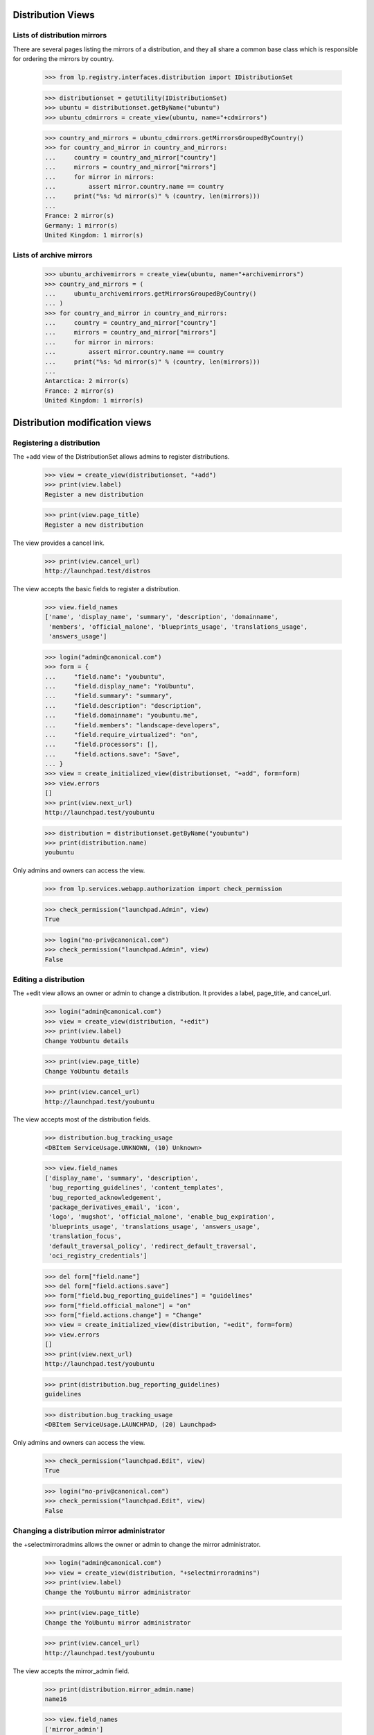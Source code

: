 Distribution Views
==================

Lists of distribution mirrors
-----------------------------

There are several pages listing the mirrors of a distribution, and they all
share a common base class which is responsible for ordering the mirrors by
country.

    >>> from lp.registry.interfaces.distribution import IDistributionSet

    >>> distributionset = getUtility(IDistributionSet)
    >>> ubuntu = distributionset.getByName("ubuntu")
    >>> ubuntu_cdmirrors = create_view(ubuntu, name="+cdmirrors")

    >>> country_and_mirrors = ubuntu_cdmirrors.getMirrorsGroupedByCountry()
    >>> for country_and_mirror in country_and_mirrors:
    ...     country = country_and_mirror["country"]
    ...     mirrors = country_and_mirror["mirrors"]
    ...     for mirror in mirrors:
    ...         assert mirror.country.name == country
    ...     print("%s: %d mirror(s)" % (country, len(mirrors)))
    ...
    France: 2 mirror(s)
    Germany: 1 mirror(s)
    United Kingdom: 1 mirror(s)

Lists of archive mirrors
------------------------

    >>> ubuntu_archivemirrors = create_view(ubuntu, name="+archivemirrors")
    >>> country_and_mirrors = (
    ...     ubuntu_archivemirrors.getMirrorsGroupedByCountry()
    ... )
    >>> for country_and_mirror in country_and_mirrors:
    ...     country = country_and_mirror["country"]
    ...     mirrors = country_and_mirror["mirrors"]
    ...     for mirror in mirrors:
    ...         assert mirror.country.name == country
    ...     print("%s: %d mirror(s)" % (country, len(mirrors)))
    ...
    Antarctica: 2 mirror(s)
    France: 2 mirror(s)
    United Kingdom: 1 mirror(s)


Distribution modification views
===============================


Registering a distribution
--------------------------

The +add view of the DistributionSet allows admins to register distributions.

    >>> view = create_view(distributionset, "+add")
    >>> print(view.label)
    Register a new distribution

    >>> print(view.page_title)
    Register a new distribution

The view provides a cancel link.

    >>> print(view.cancel_url)
    http://launchpad.test/distros

The view accepts the basic fields to register a distribution.

    >>> view.field_names
    ['name', 'display_name', 'summary', 'description', 'domainname',
     'members', 'official_malone', 'blueprints_usage', 'translations_usage',
     'answers_usage']

    >>> login("admin@canonical.com")
    >>> form = {
    ...     "field.name": "youbuntu",
    ...     "field.display_name": "YoUbuntu",
    ...     "field.summary": "summary",
    ...     "field.description": "description",
    ...     "field.domainname": "youbuntu.me",
    ...     "field.members": "landscape-developers",
    ...     "field.require_virtualized": "on",
    ...     "field.processors": [],
    ...     "field.actions.save": "Save",
    ... }
    >>> view = create_initialized_view(distributionset, "+add", form=form)
    >>> view.errors
    []
    >>> print(view.next_url)
    http://launchpad.test/youbuntu

    >>> distribution = distributionset.getByName("youbuntu")
    >>> print(distribution.name)
    youbuntu

Only admins and owners can access the view.

    >>> from lp.services.webapp.authorization import check_permission

    >>> check_permission("launchpad.Admin", view)
    True

    >>> login("no-priv@canonical.com")
    >>> check_permission("launchpad.Admin", view)
    False


Editing a distribution
----------------------

The +edit view allows an owner or admin to change a distribution. It provides
a label, page_title, and cancel_url.

    >>> login("admin@canonical.com")
    >>> view = create_view(distribution, "+edit")
    >>> print(view.label)
    Change YoUbuntu details

    >>> print(view.page_title)
    Change YoUbuntu details

    >>> print(view.cancel_url)
    http://launchpad.test/youbuntu

The view accepts most of the distribution fields.

    >>> distribution.bug_tracking_usage
    <DBItem ServiceUsage.UNKNOWN, (10) Unknown>

    >>> view.field_names
    ['display_name', 'summary', 'description',
     'bug_reporting_guidelines', 'content_templates',
     'bug_reported_acknowledgement',
     'package_derivatives_email', 'icon',
     'logo', 'mugshot', 'official_malone', 'enable_bug_expiration',
     'blueprints_usage', 'translations_usage', 'answers_usage',
     'translation_focus',
     'default_traversal_policy', 'redirect_default_traversal',
     'oci_registry_credentials']

    >>> del form["field.name"]
    >>> del form["field.actions.save"]
    >>> form["field.bug_reporting_guidelines"] = "guidelines"
    >>> form["field.official_malone"] = "on"
    >>> form["field.actions.change"] = "Change"
    >>> view = create_initialized_view(distribution, "+edit", form=form)
    >>> view.errors
    []
    >>> print(view.next_url)
    http://launchpad.test/youbuntu

    >>> print(distribution.bug_reporting_guidelines)
    guidelines

    >>> distribution.bug_tracking_usage
    <DBItem ServiceUsage.LAUNCHPAD, (20) Launchpad>

Only admins and owners can access the view.

    >>> check_permission("launchpad.Edit", view)
    True

    >>> login("no-priv@canonical.com")
    >>> check_permission("launchpad.Edit", view)
    False


Changing a distribution mirror administrator
--------------------------------------------

the +selectmirroradmins allows the owner or admin to change the mirror
administrator.

    >>> login("admin@canonical.com")
    >>> view = create_view(distribution, "+selectmirroradmins")
    >>> print(view.label)
    Change the YoUbuntu mirror administrator

    >>> print(view.page_title)
    Change the YoUbuntu mirror administrator

    >>> print(view.cancel_url)
    http://launchpad.test/youbuntu

The view accepts the mirror_admin field.

    >>> print(distribution.mirror_admin.name)
    name16

    >>> view.field_names
    ['mirror_admin']

    >>> form = {
    ...     "field.mirror_admin": "no-priv",
    ...     "field.actions.change": "Change",
    ... }
    >>> view = create_initialized_view(
    ...     distribution, "+selectmirroradmins", form=form
    ... )
    >>> view.errors
    []
    >>> print(view.next_url)
    http://launchpad.test/youbuntu

    >>> print(distribution.mirror_admin.name)
    no-priv

Only admins and owners can access the view.

    >>> check_permission("launchpad.Edit", view)
    True

    >>> login("no-priv@canonical.com")
    >>> check_permission("launchpad.Edit", view)
    False


Changing a distribution OCI project administrator
-------------------------------------------------

The +select-oci-project-admins view allows the owner or admin to change the
OCI project administrator.

    >>> login("admin@canonical.com")
    >>> view = create_view(distribution, "+select-oci-project-admins")
    >>> print(view.label)
    Change the YoUbuntu OCI project administrator

    >>> print(view.page_title)
    Change the YoUbuntu OCI project administrator

    >>> print(view.cancel_url)
    http://launchpad.test/youbuntu

The view accepts the oci_project_admin field.

    >>> print(distribution.oci_project_admin)
    None

    >>> view.field_names
    ['oci_project_admin']

    >>> form = {
    ...     "field.oci_project_admin": "no-priv",
    ...     "field.actions.change": "Change",
    ... }
    >>> view = create_initialized_view(
    ...     distribution, "+select-oci-project-admins", form=form
    ... )
    >>> view.errors
    []
    >>> print(view.next_url)
    http://launchpad.test/youbuntu

    >>> print(distribution.oci_project_admin.name)
    no-priv

Only admins and owners can access the view.

    >>> check_permission("launchpad.Edit", view)
    True

    >>> login("no-priv@canonical.com")
    >>> check_permission("launchpad.Edit", view)
    False


Changing a distribution security administrator
----------------------------------------------

The +select-security-admins view allows the owner or admin to change the
security administrator.

    >>> login("admin@canonical.com")
    >>> view = create_view(distribution, "+select-security-admins")
    >>> print(view.label)
    Change the YoUbuntu security administrator

    >>> print(view.page_title)
    Change the YoUbuntu security administrator

    >>> print(view.cancel_url)
    http://launchpad.test/youbuntu

The view accepts the security_admin field.

    >>> print(distribution.security_admin)
    None

    >>> view.field_names
    ['security_admin']

    >>> form = {
    ...     "field.security_admin": "no-priv",
    ...     "field.actions.change": "Change",
    ... }
    >>> view = create_initialized_view(
    ...     distribution, "+select-security-admins", form=form
    ... )
    >>> view.errors
    []
    >>> print(view.next_url)
    http://launchpad.test/youbuntu

    >>> print(distribution.security_admin.name)
    no-priv

Only admins and owners can access the view.

    >>> check_permission("launchpad.Edit", view)
    True

    >>> login("no-priv@canonical.com")
    >>> check_permission("launchpad.Edit", view)
    False


Changing a distribution code administrator
------------------------------------------

The +select-code-admins view allows the owner or admin to change the
code administrator.

    >>> login("admin@canonical.com")
    >>> view = create_view(distribution, "+select-code-admins")
    >>> print(view.label)
    Change the YoUbuntu code administrator

    >>> print(view.page_title)
    Change the YoUbuntu code administrator

    >>> print(view.cancel_url)
    http://launchpad.test/youbuntu

The view accepts the code_admin field.

    >>> print(distribution.code_admin)
    None

    >>> view.field_names
    ['code_admin']

    >>> form = {
    ...     "field.code_admin": "no-priv",
    ...     "field.actions.change": "Change",
    ... }
    >>> view = create_initialized_view(
    ...     distribution, "+select-code-admins", form=form
    ... )
    >>> view.errors
    []
    >>> print(view.next_url)
    http://launchpad.test/youbuntu

    >>> print(distribution.code_admin.name)
    no-priv

Only admins and owners can access the view.

    >>> check_permission("launchpad.Edit", view)
    True

    >>> login("no-priv@canonical.com")
    >>> check_permission("launchpad.Edit", view)
    False


Changing a distribution members team
------------------------------------

the +selectmirroradmins allows the owner or admin to change the members team.

    >>> login("admin@canonical.com")
    >>> view = create_view(distribution, "+selectmemberteam")
    >>> print(view.label)
    Change the YoUbuntu members team

    >>> print(view.page_title)
    Change the YoUbuntu members team

    >>> print(view.cancel_url)
    http://launchpad.test/youbuntu

The view accepts the members field.

    >>> print(distribution.members.name)
    landscape-developers

    >>> view.field_names
    ['members']

    >>> form = {
    ...     "field.members": "ubuntu-team",
    ...     "field.actions.change": "Change",
    ... }
    >>> view = create_initialized_view(
    ...     distribution, "+selectmemberteam", form=form
    ... )
    >>> view.errors
    []
    >>> print(view.next_url)
    http://launchpad.test/youbuntu

    >>> print(distribution.members.name)
    ubuntu-team

Only admins and owners can access the view.

    >>> check_permission("launchpad.Edit", view)
    True

    >>> login("no-priv@canonical.com")
    >>> check_permission("launchpad.Edit", view)
    False


Distribution +index
===================

+index portlets
---------------

The distribution index page may contain portlets for Launchpad applications.
If the distribution does not officially use the apps, its portlet does
not appear.

    >>> from lp.testing.pages import find_tag_by_id

    >>> owner = distribution.owner
    >>> ignored = login_person(owner)
    >>> distribution.official_malone = False
    >>> question = factory.makeQuestion(target=distribution)
    >>> faq = factory.makeFAQ(target=distribution)
    >>> bugtask = factory.makeBugTask(target=distribution)
    >>> blueprint = factory.makeSpecification(distribution=distribution)

    >>> view = create_view(distribution, name="+index", principal=owner)
    >>> content = find_tag_by_id(view.render(), "maincontent")
    >>> print(find_tag_by_id(content, "portlet-latest-faqs"))
    None
    >>> print(find_tag_by_id(content, "portlet-latest-questions"))
    None
    >>> print(find_tag_by_id(content, "portlet-latest-bugs"))
    None
    >>> print(find_tag_by_id(content, "portlet-blueprints"))
    None

If the distribution officially uses the application, its portlet does appear.

    >>> from lp.app.enums import ServiceUsage

    >>> distribution.answers_usage = ServiceUsage.LAUNCHPAD
    >>> distribution.blueprints_usage = ServiceUsage.LAUNCHPAD
    >>> distribution.official_malone = True

    >>> view = create_view(distribution, name="+index", principal=owner)
    >>> content = find_tag_by_id(view.render(), "maincontent")
    >>> print(find_tag_by_id(content, "portlet-latest-faqs")["id"])
    portlet-latest-faqs
    >>> print(find_tag_by_id(content, "portlet-latest-questions")["id"])
    portlet-latest-questions
    >>> print(find_tag_by_id(content, "portlet-latest-bugs")["id"])
    portlet-latest-bugs
    >>> print(find_tag_by_id(content, "portlet-blueprints")["id"])
    portlet-blueprints


Displaying commercial subscription information
----------------------------------------------

Only distribution owners, Launchpad administrators, and Launchpad
Commercial members are to see commercial subscription information on
the product overview page.

For distribution owners the property is true.

    >>> from zope.security.proxy import removeSecurityProxy

    >>> commercial_distro = factory.makeDistribution()
    >>> _ = login_person(removeSecurityProxy(commercial_distro).owner)
    >>> view = create_initialized_view(commercial_distro, name="+index")
    >>> print(view.show_commercial_subscription_info)
    True

For Launchpad admins the property is true.

    >>> login("foo.bar@canonical.com")
    >>> view = create_initialized_view(commercial_distro, name="+index")
    >>> print(view.show_commercial_subscription_info)
    True

For Launchpad commercial members the property is true.

    >>> login("commercial-member@canonical.com")
    >>> view = create_initialized_view(commercial_distro, name="+index")
    >>> print(view.show_commercial_subscription_info)
    True

But for a no-privileges user the property is false.

    >>> login("no-priv@canonical.com")
    >>> view = create_initialized_view(commercial_distro, name="+index")
    >>> print(view.show_commercial_subscription_info)
    False

And for an anonymous user it is false.

    >>> login(ANONYMOUS)
    >>> view = create_initialized_view(commercial_distro, name="+index")
    >>> print(view.show_commercial_subscription_info)
    False


Distribution +series
--------------------

The +series view provides a page title and list of dicts that represent
the series and the CSS class to present them with.

    >>> view = create_view(ubuntu, name="+series")
    >>> print(view.label)
    Timeline

    >>> for styled_series in view.styled_series:
    ...     print(styled_series["series"].name, styled_series["css_class"])
    ...
    breezy-autotest
    grumpy
    hoary highlight
    warty


Distribution +derivatives
-------------------------

The +derivatives view provides a page title and list of dicts that represent
the derivatives and the CSS class to present them with.

    >>> view = create_view(ubuntu, name="+derivatives")
    >>> print(view.label)
    Derivatives

    >>> for styled_series in view.styled_series:
    ...     print(styled_series["series"].name, styled_series["css_class"])
    ...
    hoary-test
    krunch
    breezy-autotest
    2k5 highlight


Distribution +ppas
------------------

The +ppas view provides a page title and label, some statistics helpers
and search results.

    >>> view = create_view(ubuntu, name="+ppas")
    >>> print(view.label)
    Personal Package Archives for Ubuntu

    # The leaf of the breadcrumbs, also used in the page-title.
    >>> print(view.page_title)
    Personal Package Archives

